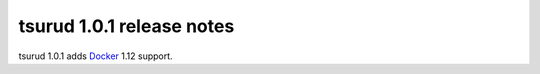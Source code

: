 .. Copyright 2016 tsuru authors. All rights reserved.
   Use of this source code is governed by a BSD-style
   license that can be found in the LICENSE file.

===========================
tsurud 1.0.1 release notes
===========================

tsurud 1.0.1 adds `Docker <https://www.docker.com/>`_ 1.12 support.
